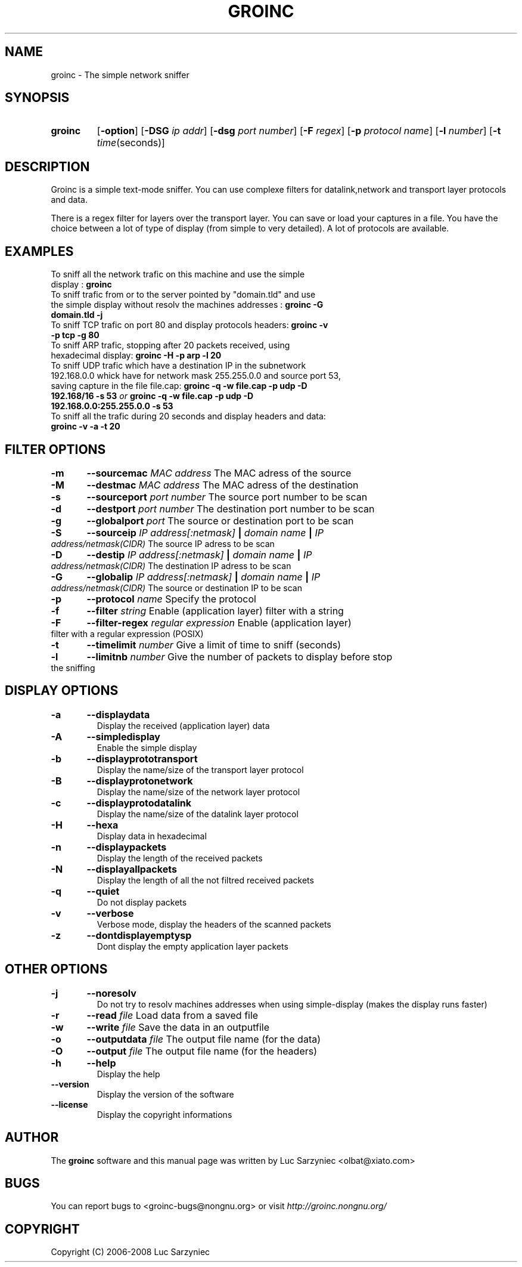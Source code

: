 .TH GROINC 1 "2007-11-02" "version 0.0.10" "Groinc"
.SH NAME
groinc \- The simple network sniffer
.SH SYNOPSIS
.TP
.B groinc
.RB [ \-option ]
.RB [ \-DSG 
.IR "ip addr" ]
.RB [ \-dsg
.IR "port number" ]
.RB [ \-F 
.IR regex ]
.RB [ \-p
.IR "protocol name" ]
.RB [ \-l
.IR number ]
.RB [ \-t 
.IR time (seconds)]
.SH DESCRIPTION
Groinc is a simple text-mode sniffer. You can use complexe filters for 
datalink,network and transport layer protocols and data. 
.PP
There is a regex filter for layers over the transport layer. You can
save or load your captures in a file. You have the choice between a lot 
of type of display (from simple to very detailed). A lot of protocols 
are available.
.SH EXAMPLES
.TP 
To sniff all the network trafic on this machine and use the simple display : \c
.B groinc
.TP 
To sniff trafic from or to the server pointed by "domain.tld" and use the simple display without resolv the machines addresses : \c
.B groinc -G domain.tld -j
.TP 
To sniff TCP trafic on port 80 and display protocols headers: \c
.B groinc -v -p tcp -g 80
.TP
To sniff ARP trafic, stopping after 20 packets received, using hexadecimal display: \c
.B groinc -H -p arp -l 20
.TP
To sniff UDP trafic which have a destination IP in the subnetwork 192.168.0.0 whick have for network mask 255.255.0.0 and source port 53, saving capture in the file file.cap: \c
.BI "groinc -q -w file.cap -p udp -D 192.168/16 -s 53" " or " "groinc -q -w file.cap -p udp -D 192.168.0.0:255.255.0.0 -s 53"
.TP
To sniff all the trafic during 20 seconds and display headers and data: \c
.B groinc -v -a -t 20
.SH FILTER OPTIONS
.TP
.BI "-m	--sourcemac " "MAC address" \c
\& The MAC adress of the source
.TP
.BI "-M	--destmac " "MAC address" \c
\& The MAC adress of the destination
.TP
.BI "-s 	--sourceport " "port number" \c
\& The source port number to be scan
.TP
.BI "-d 	--destport " "port number" \c
\& The destination port number to be scan
.TP
.BI "-g	--globalport " "port" \c
\& The source or destination port to be scan
.TP
.BI "-S 	--sourceip " "IP address[:netmask]" " | " "domain name" " | " "IP address/netmask(CIDR)" \c
\& The source IP adress to be scan
.TP
.BI "-D 	--destip " "IP address[:netmask]" " | " "domain name" " | " "IP address/netmask(CIDR)" \c
\& The destination IP adress to be scan
.TP
.BI "-G 	--globalip " "IP address[:netmask]" " | " "domain name" " | " "IP address/netmask(CIDR)" \c
\& The source or destination IP to be scan
.TP
.BI "-p 	--protocol " "name" \c
\& Specify the protocol
.TP
.BI "-f 	--filter " "string" \c
\& Enable (application layer) filter with a string
.TP
.BI "-F	--filter-regex " "regular expression" \c
\& Enable (application layer) filter with a regular expression (POSIX)
.TP
.BI "-t 	--timelimit " "number"\c
\& Give a limit of time to sniff (seconds)
.TP
.BI "-l	--limitnb " "number" \c
\& Give the number of packets to display before stop the sniffing
.SH DISPLAY OPTIONS
.TP
.B -a	--displaydata \c
\& Display the received (application layer) data
.TP
.B -A 	--simpledisplay \c
\& Enable the simple display
.TP
.B -b 	--displayprototransport \c
\& Display the name/size of the transport layer protocol
.TP
.B -B 	--displayprotonetwork \c
\& Display the name/size of the network layer protocol
.TP
.B -c 	--displayprotodatalink \c
\& Display the name/size of the datalink layer protocol
.TP
.B -H	--hexa \c
\& Display data in hexadecimal
.TP
.B -n 	--displaypackets \c
\& Display the length of the received packets
.TP
.B -N 	--displayallpackets \c
\& Display the length of all the not filtred received packets
.TP
.B -q 	--quiet \c
\& Do not display packets
.TP
.B -v 	--verbose \c
\& Verbose mode, display the headers of the scanned packets
.TP
.B -z	--dontdisplayemptysp \c
\& Dont display the empty application layer packets
.SH OTHER OPTIONS
.TP
.B -j 	--noresolv \c
\& Do not try to resolv machines addresses when using simple-display (makes the display runs faster)
.TP
.BI "-r	--read " "file" \c
\& Load data from a saved file
.TP
.BI "-w	--write " "file" \c
\& Save the data in an outputfile
.TP
.BI "-o 	--outputdata " "file" \c
\& The output file name (for the data)
.TP
.BI "-O 	--output " "file"\c
\& The output file name (for the headers)
.TP
.B -h 	--help \c
\& Display the help
.TP
.B --version \c
\& Display the version of the software
.TP
.B --license \c
\& Display the copyright informations
.SH AUTHOR
.RB "The " "groinc" " software and this manual page was written by Luc Sarzyniec <olbat@xiato.com>"
.SH BUGS
.RI "You can report bugs to <groinc-bugs@nongnu.org> or visit " "http://groinc.nongnu.org/"
.SH COPYRIGHT
Copyright (C) 2006-2008 Luc Sarzyniec
